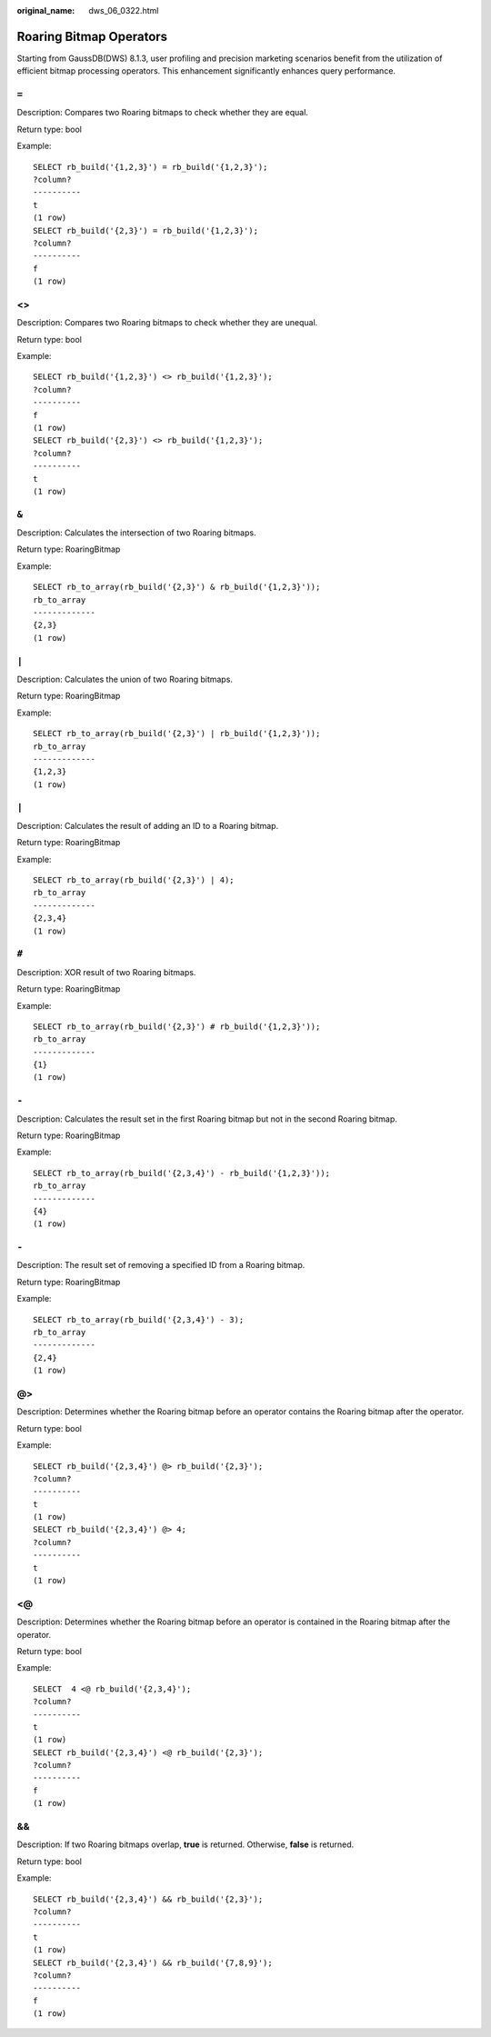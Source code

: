 :original_name: dws_06_0322.html

.. _dws_06_0322:

Roaring Bitmap Operators
========================

Starting from GaussDB(DWS) 8.1.3, user profiling and precision marketing scenarios benefit from the utilization of efficient bitmap processing operators. This enhancement significantly enhances query performance.

``=``
-----

Description: Compares two Roaring bitmaps to check whether they are equal.

Return type: bool

Example:

::

   SELECT rb_build('{1,2,3}') = rb_build('{1,2,3}');
   ?column?
   ----------
   t
   (1 row)
   SELECT rb_build('{2,3}') = rb_build('{1,2,3}');
   ?column?
   ----------
   f
   (1 row)


<>
--

Description: Compares two Roaring bitmaps to check whether they are unequal.

Return type: bool

Example:

::

   SELECT rb_build('{1,2,3}') <> rb_build('{1,2,3}');
   ?column?
   ----------
   f
   (1 row)
   SELECT rb_build('{2,3}') <> rb_build('{1,2,3}');
   ?column?
   ----------
   t
   (1 row)


``&``
-----

Description: Calculates the intersection of two Roaring bitmaps.

Return type: RoaringBitmap

Example:

::

   SELECT rb_to_array(rb_build('{2,3}') & rb_build('{1,2,3}'));
   rb_to_array
   -------------
   {2,3}
   (1 row)


``|``
-----

Description: Calculates the union of two Roaring bitmaps.

Return type: RoaringBitmap

Example:

::

   SELECT rb_to_array(rb_build('{2,3}') | rb_build('{1,2,3}'));
   rb_to_array
   -------------
   {1,2,3}
   (1 row)


``|``
-----

Description: Calculates the result of adding an ID to a Roaring bitmap.

Return type: RoaringBitmap

Example:

::

   SELECT rb_to_array(rb_build('{2,3}') | 4);
   rb_to_array
   -------------
   {2,3,4}
   (1 row)


``#``
-----

Description: XOR result of two Roaring bitmaps.

Return type: RoaringBitmap

Example:

::

   SELECT rb_to_array(rb_build('{2,3}') # rb_build('{1,2,3}'));
   rb_to_array
   -------------
   {1}
   (1 row)


``-``
-----

Description: Calculates the result set in the first Roaring bitmap but not in the second Roaring bitmap.

Return type: RoaringBitmap

Example:

::

   SELECT rb_to_array(rb_build('{2,3,4}') - rb_build('{1,2,3}'));
   rb_to_array
   -------------
   {4}
   (1 row)


``-``
-----

Description: The result set of removing a specified ID from a Roaring bitmap.

Return type: RoaringBitmap

Example:

::

   SELECT rb_to_array(rb_build('{2,3,4}') - 3);
   rb_to_array
   -------------
   {2,4}
   (1 row)


@>
--

Description: Determines whether the Roaring bitmap before an operator contains the Roaring bitmap after the operator.

Return type: bool

Example:

::

   SELECT rb_build('{2,3,4}') @> rb_build('{2,3}');
   ?column?
   ----------
   t
   (1 row)
   SELECT rb_build('{2,3,4}') @> 4;
   ?column?
   ----------
   t
   (1 row)


<@
--

Description: Determines whether the Roaring bitmap before an operator is contained in the Roaring bitmap after the operator.

Return type: bool

Example:

::

   SELECT  4 <@ rb_build('{2,3,4}');
   ?column?
   ----------
   t
   (1 row)
   SELECT rb_build('{2,3,4}') <@ rb_build('{2,3}');
   ?column?
   ----------
   f
   (1 row)


&&
--

Description: If two Roaring bitmaps overlap, **true** is returned. Otherwise, **false** is returned.

Return type: bool

Example:

::

   SELECT rb_build('{2,3,4}') && rb_build('{2,3}');
   ?column?
   ----------
   t
   (1 row)
   SELECT rb_build('{2,3,4}') && rb_build('{7,8,9}');
   ?column?
   ----------
   f
   (1 row)
